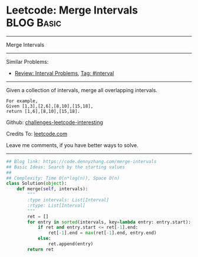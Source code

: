 * Leetcode: Merge Intervals                                      :BLOG:Basic:
#+STARTUP: showeverything
#+OPTIONS: toc:nil \n:t ^:nil creator:nil d:nil
:PROPERTIES:
:type:     interval
:END:
---------------------------------------------------------------------
Merge Intervals
---------------------------------------------------------------------
Similar Problems:
- [[https://code.dennyzhang.com/review-interval][Review: Interval Problems]], [[https://code.dennyzhang.com/tag/interval][Tag: #interval]]
---------------------------------------------------------------------
Given a collection of intervals, merge all overlapping intervals.

#+BEGIN_EXAMPLE
For example,
Given [1,3],[2,6],[8,10],[15,18],
return [1,6],[8,10],[15,18].
#+END_EXAMPLE

Github: [[https://github.com/DennyZhang/challenges-leetcode-interesting/tree/master/problems/merge-intervals][challenges-leetcode-interesting]]

Credits To: [[https://leetcode.com/problems/merge-intervals/description/][leetcode.com]]

Leave me comments, if you have better ways to solve.
---------------------------------------------------------------------

#+BEGIN_SRC python
## Blog link: https://code.dennyzhang.com/merge-intervals
## Basic Ideas: Search by the starting values
##
## Complexity: Time O(n*log(n)), Space O(n)
class Solution(object):
    def merge(self, intervals):
        """
        :type intervals: List[Interval]
        :rtype: List[Interval]
        """
        ret = []
        for entry in sorted(intervals, key=lambda entry: entry.start):
            if ret and entry.start <= ret[-1].end:
                ret[-1].end = max(ret[-1].end, entry.end)
            else:
                ret.append(entry)
        return ret
#+END_SRC

#+BEGIN_HTML
<div style="overflow: hidden;">
<div style="float: left; padding: 5px"> <a href="https://www.linkedin.com/in/dennyzhang001"><img src="https://www.dennyzhang.com/wp-content/uploads/sns/linkedin.png" alt="linkedin" /></a></div>
<div style="float: left; padding: 5px"><a href="https://github.com/DennyZhang"><img src="https://www.dennyzhang.com/wp-content/uploads/sns/github.png" alt="github" /></a></div>
<div style="float: left; padding: 5px"><a href="https://www.dennyzhang.com/slack" target="_blank" rel="nofollow"><img src="http://slack.dennyzhang.com/badge.svg" alt="slack"/></a></div>
</div>
#+END_HTML
